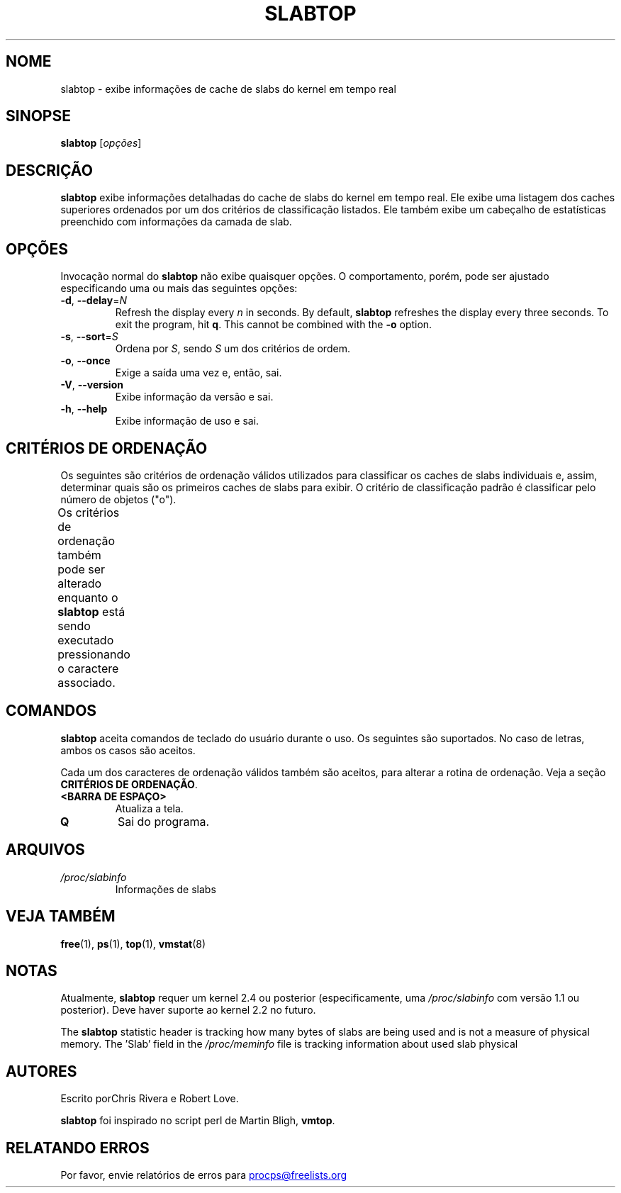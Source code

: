 .\"
.\" Copyright (c) 2011-2023 Craig Small <csmall@dropbear.xyz>
.\" Copyright (c) 2013-2023 Jim Warner <james.warner@comcast.net>
.\" Copyright (c) 2011-2012 Sami Kerola <kerolasa@iki.fi>
.\" Copyright (c) 2004-2006 Albert Cahalan
.\" Copyright (C) 2003      Chris Rivera
.\"
.\" This program is free software; you can redistribute it and/or modify
.\" it under the terms of the GNU Lesser General Public License as
.\" published by the Free Software Foundation; either version 2.1 of the
.\" License, or (at your option) any later version.
.\"
.\"
.\"*******************************************************************
.\"
.\" This file was generated with po4a. Translate the source file.
.\"
.\"*******************************************************************
.TH SLABTOP 1 2021\-03\-11 procps\-ng "Comandos de usuário"
.SH NOME
slabtop \- exibe informações de cache de slabs do kernel em tempo real
.SH SINOPSE
\fBslabtop\fP [\fIopções\fP]
.SH DESCRIÇÃO
\fBslabtop\fP exibe informações detalhadas do cache de slabs do kernel em tempo
real. Ele exibe uma listagem dos caches superiores ordenados por um dos
critérios de classificação listados. Ele também exibe um cabeçalho de
estatísticas preenchido com informações da camada de slab.
.SH OPÇÕES
Invocação normal do \fBslabtop\fP não exibe quaisquer opções. O comportamento,
porém, pode ser ajustado especificando uma ou mais das seguintes opções:
.TP 
\fB\-d\fP, \fB\-\-delay\fP=\fIN\fP
Refresh the display every \fIn\fP in seconds.  By default, \fBslabtop\fP refreshes
the display every three seconds.  To exit the program, hit \fBq\fP.  This
cannot be combined with the \fB\-o\fP option.
.TP 
\fB\-s\fP, \fB\-\-sort\fP=\fIS\fP
Ordena por \fIS\fP, sendo \fIS\fP um dos critérios de ordem.
.TP 
\fB\-o\fP, \fB\-\-once\fP
Exige a saída uma vez e, então, sai.
.TP 
\fB\-V\fP, \fB\-\-version\fP
Exibe informação da versão e sai.
.TP 
\fB\-h\fP, \fB\-\-help\fP
Exibe informação de uso e sai.
.SH "CRITÉRIOS DE ORDENAÇÃO"
Os seguintes são critérios de ordenação válidos utilizados para classificar
os caches de slabs individuais e, assim, determinar quais são os primeiros
caches de slabs para exibir. O critério de classificação padrão é
classificar pelo número de objetos ("o").
.PP
Os critérios de ordenação também pode ser alterado enquanto o \fBslabtop\fP
está sendo executado pressionando o caractere associado.
.TS
l l l.
\fBcaractere\fP	\fBdescrição\fP	\fBcabeçalho\fP
a	número de objetos ativos	ATIVOS
b	objetos por slab	OBJ/SLAB
c	tamanho de cache	TAMANHO DE CACHE
l	número de slabs	SLABS
v	número de slabs ativos	N/D
n	nome	NOME\:
o	número de objetos	OBJS
p	páginas por slab	N/D
s	tamanho do objeto	TAM OBJ
u	utilização de cache	USO
.TE
.SH COMANDOS
\fBslabtop\fP aceita comandos de teclado do usuário durante o uso. Os seguintes
são suportados. No caso de letras, ambos os casos são aceitos.
.PP
Cada um dos caracteres de ordenação válidos também são aceitos, para alterar
a rotina de ordenação. Veja a seção \fBCRITÉRIOS DE ORDENAÇÃO\fP.
.TP 
\fB<BARRA DE ESPAÇO>\fP
Atualiza a tela.
.TP 
\fBQ\fP
Sai do programa.
.SH ARQUIVOS
.TP 
\fI/proc/slabinfo\fP
Informações de slabs
.SH "VEJA TAMBÉM"
\fBfree\fP(1), \fBps\fP(1), \fBtop\fP(1), \fBvmstat\fP(8)
.SH NOTAS
Atualmente, \fBslabtop\fP requer um kernel 2.4 ou posterior (especificamente,
uma \fI/proc/slabinfo\fP com versão 1.1 ou posterior). Deve haver suporte ao
kernel 2.2 no futuro.
.PP
The \fBslabtop\fP statistic header is tracking how many bytes of slabs are
being used and is not a measure of physical memory.  The 'Slab' field in the
\fI/proc/meminfo\fP file is tracking information about used slab physical
.SH AUTORES
Escrito porChris Rivera e Robert Love.
.PP
\fBslabtop\fP foi inspirado no script perl de Martin Bligh, \fBvmtop\fP.
.SH "RELATANDO ERROS"
Por favor, envie relatórios de erros para
.UR procps@freelists.org
.UE
